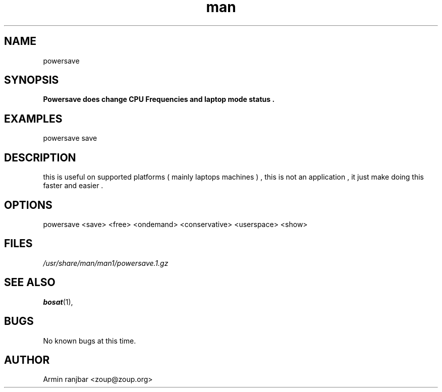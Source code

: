 .TH man 1 "31 March 2007" "0.1" "powersave man page"
.SH NAME
powersave
.SH SYNOPSIS
.B Powersave does change CPU Frequencies and laptop mode status .
.SH EXAMPLES
powersave save
.SH DESCRIPTION
this is useful on supported platforms ( mainly laptops machines ) , this is not an application , it just make doing this faster and easier . 
.SH OPTIONS
powersave <save> <free> <ondemand> <conservative> <userspace> <show>
.SH FILES
.P 
.I /usr/share/man/man1/powersave.1.gz
.SH SEE ALSO
.BR bosat (1), 
.SH BUGS
No known bugs at this time.
.SH AUTHOR
.nf
Armin ranjbar <zoup@zoup.org>
.fi
